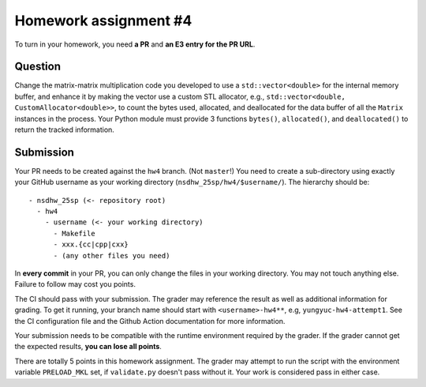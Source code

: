 ======================
Homework assignment #4
======================

To turn in your homework, you need **a PR** and **an E3 entry for the PR URL**.

Question
========

Change the matrix-matrix multiplication code you developed to use a
``std::vector<double>`` for the internal memory buffer, and enhance it by
making the vector use a custom STL allocator, e.g., ``std::vector<double,
CustomAllocator<double>>``, to count the bytes used, allocated, and deallocated
for the data buffer of all the ``Matrix`` instances in the process.  Your
Python module must provide 3 functions ``bytes()``, ``allocated()``, and
``deallocated()`` to return the tracked information.

Submission
==========

Your PR needs to be created against the ``hw4`` branch.  (Not ``master``!) You
need to create a sub-directory using exactly your GitHub username as your
working directory (``nsdhw_25sp/hw4/$username/``).  The hierarchy should be::

  - nsdhw_25sp (<- repository root)
    - hw4
      - username (<- your working directory)
        - Makefile
        - xxx.{cc|cpp|cxx}
        - (any other files you need)

In **every commit** in your PR, you can only change the files in your working
directory.  You may not touch anything else.  Failure to follow may cost you
points.

The CI should pass with your submission.  The grader may reference the result
as well as additional information for grading.  To get it running, your branch
name should start with ``<username>-hw4**``, e.g, ``yungyuc-hw4-attempt1``.
See the CI configuration file and the Github Action documentation for more
information.

Your submission needs to be compatible with the runtime environment required by
the grader.  If the grader cannot get the expected results, **you can lose all
points**.

There are totally 5 points in this homework assignment.  The grader may attempt
to run the script with the environment variable ``PRELOAD_MKL`` set, if
``validate.py`` doesn't pass without it.  Your work is considered pass in
either case.

.. vim: set ft=rst ff=unix fenc=utf8 et sw=2 ts=2 sts=2:

